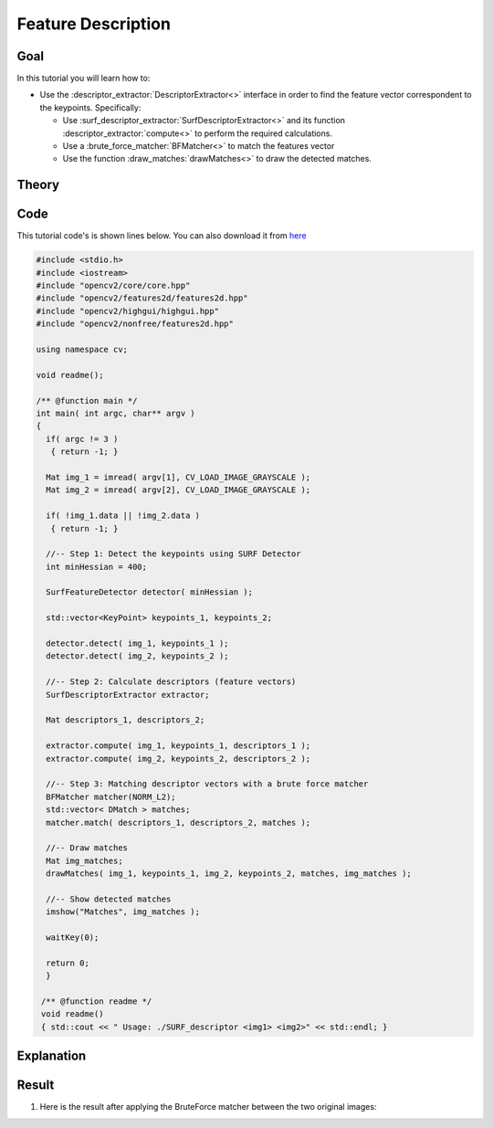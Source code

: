 .. _feature_description:

Feature Description
*******************

Goal
=====

In this tutorial you will learn how to:

.. container:: enumeratevisibleitemswithsquare

   * Use the :descriptor_extractor:`DescriptorExtractor<>` interface in order to find the feature vector correspondent to the keypoints. Specifically:

     * Use :surf_descriptor_extractor:`SurfDescriptorExtractor<>` and its function :descriptor_extractor:`compute<>` to perform the required calculations.
     * Use a :brute_force_matcher:`BFMatcher<>`	to match the features vector
     * Use the function :draw_matches:`drawMatches<>` to draw the detected matches.


Theory
======

Code
====

This tutorial code's is shown lines below. You can also download it from `here <http://code.opencv.org/projects/opencv/repository/revisions/master/raw/samples/cpp/tutorial_code/features2D/SURF_descriptor.cpp>`_

.. code-block:: cpp

   #include <stdio.h>
   #include <iostream>
   #include "opencv2/core/core.hpp"
   #include "opencv2/features2d/features2d.hpp"
   #include "opencv2/highgui/highgui.hpp"
   #include "opencv2/nonfree/features2d.hpp"

   using namespace cv;

   void readme();

   /** @function main */
   int main( int argc, char** argv )
   {
     if( argc != 3 )
      { return -1; }

     Mat img_1 = imread( argv[1], CV_LOAD_IMAGE_GRAYSCALE );
     Mat img_2 = imread( argv[2], CV_LOAD_IMAGE_GRAYSCALE );

     if( !img_1.data || !img_2.data )
      { return -1; }

     //-- Step 1: Detect the keypoints using SURF Detector
     int minHessian = 400;

     SurfFeatureDetector detector( minHessian );

     std::vector<KeyPoint> keypoints_1, keypoints_2;

     detector.detect( img_1, keypoints_1 );
     detector.detect( img_2, keypoints_2 );

     //-- Step 2: Calculate descriptors (feature vectors)
     SurfDescriptorExtractor extractor;

     Mat descriptors_1, descriptors_2;

     extractor.compute( img_1, keypoints_1, descriptors_1 );
     extractor.compute( img_2, keypoints_2, descriptors_2 );

     //-- Step 3: Matching descriptor vectors with a brute force matcher
     BFMatcher matcher(NORM_L2);
     std::vector< DMatch > matches;
     matcher.match( descriptors_1, descriptors_2, matches );

     //-- Draw matches
     Mat img_matches;
     drawMatches( img_1, keypoints_1, img_2, keypoints_2, matches, img_matches );

     //-- Show detected matches
     imshow("Matches", img_matches );

     waitKey(0);

     return 0;
     }

    /** @function readme */
    void readme()
    { std::cout << " Usage: ./SURF_descriptor <img1> <img2>" << std::endl; }

Explanation
============

Result
======

#. Here is the result after applying the BruteForce matcher between the two original images:

   .. image:: images/Feature_Description_BruteForce_Result.jpg
      :align: center
      :height: 200pt
